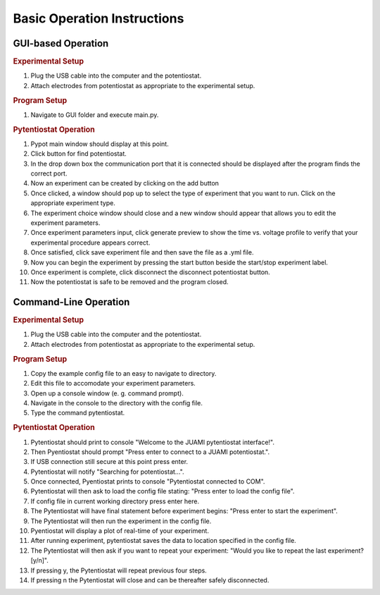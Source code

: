 Basic Operation Instructions
=================
GUI-based Operation
---------------------------

.. rubric:: Experimental Setup

#. Plug the USB cable into the computer and the potentiostat.
#. Attach electrodes from potentiostat as appropriate to the experimental setup.

.. rubric:: Program Setup

#. Navigate to GUI folder and execute main.py.

.. rubric:: Pytentiostat Operation

#. Pypot main window should display at this point.
#. Click button for find potentiostat.
#. In the drop down box the communication port that it is connected should be displayed after the program finds the correct port.
#. Now an experiment can be created by clicking on the add button
#. Once clicked, a window should pop up to select the type of experiment that you want to run. Click on the appropriate experiment type.
#. The experiment choice window should close and a new window should appear that allows you to edit the experiment parameters.
#. Once experiment parameters input, click generate preview to show the time vs. voltage profile to verify that your experimental procedure appears correct.
#. Once satisfied, click save experiment file and then save the file as a .yml file.
#. Now you can begin the experiment by pressing the start button beside the start/stop experiment label.
#. Once experiment is complete, click disconnect the disconnect potentiostat button.
#. Now the potentiostat is safe to be removed and the program closed.

Command-Line Operation
---------------------------

.. rubric:: Experimental Setup

#. Plug the USB cable into the computer and the potentiostat.
#. Attach electrodes from potentiostat as appropriate to the experimental setup.

.. rubric:: Program Setup

#. Copy the example config file to an easy to navigate to directory.
#. Edit this file to accomodate your experiment parameters.
#. Open up a console window (e. g. command prompt).
#. Navigate in the console to the directory with the config file.
#. Type the command pytentiostat.

.. rubric:: Pytentiostat Operation

#. Pytentiostat should print to console "Welcome to the JUAMI pytentiostat interface!".
#. Then Pyentiostat should prompt "Press enter to connect to a JUAMI potentiostat.".
#. If USB connection still secure at this point press enter.
#. Pytentiostat will notify "Searching for potentiostat...".
#. Once connected, Pyentiostat prints to console "Pytentiostat connected to COM".
#. Pytentiostat will then ask to load the config file stating: "Press enter to load the config file".
#. If config file in current working directory press enter here.
#. The Pytentiostat will have final statement before experiment begins: "Press enter to start the experiment".
#. The Pytentiostat will then run the experiment in the config file.
#. Pyentiostat will display a plot of real-time of your experiment.
#. After running experiment, pytentiostat saves the data to location specified in the config file.
#. The Pytentiostat will then ask if you want to repeat your experiment: "Would you like to repeat the last experiment? [y/n]".
#. If pressing y, the Pytentiostat will repeat previous four steps.
#. If pressing n the Pytentiostat will close and can be thereafter safely disconnected.
